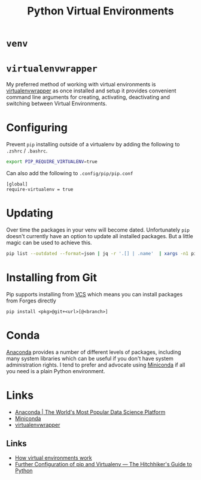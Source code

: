 :PROPERTIES:
:ID:       4bf1c297-d00a-4857-9339-8017c27138c6
:mtime:    20250308204906 20240306165409 20230915090808 20230319231135
:ctime:    20230319231135
:END:
#+TITLE: Python Virtual Environments
#+FILETAGS: :python:virtual environment:

* ~venv~

* ~virtualenvwrapper~

My preferred method of working with virtual environments is [[https://virtualenvwrapper.readthedocs.io/en/latest/][virtualenvwrapper]] as once installed and setup it provides
convenient command line arguments for creating, activating, deactivating and switching between Virtual Environments.

* Configuring

Prevent ~pip~ installing outside of a virtualenv by adding the following to ~.zshrc~ / ~.bashrc~.

#+begin_src bash
export PIP_REQUIRE_VIRTUALENV=true
#+end_src

Can also add the following to ~.config/pip/pip.conf~

#+begin_src
[global]
require-virtualenv = true
#+end_src

* Updating

Over time the packages in your venv will become dated. Unfortunately ~pip~ doesn't currently have an option to update
all installed packages. But a little magic can be used to achieve this.

#+begin_src bash
pip list --outdated --format=json | jq -r '.[] | .name'  | xargs -n1 pip install -U
#+end_src

* Installing from Git

Pip supports installing from [[https://pip.pypa.io/en/stable/topics/vcs-support/][VCS]] which means you can install packages from Forges directly

#+begin_src
pip install <pkg>@git+<url>[@<branch>]
#+end_src
* Conda

[[https://www.anaconda.com/][Anaconda]] provides a number of different levels of packages, including many system libraries which can be useful if you
don't have system administration rights. I tend to prefer and advocate using [[https://docs.conda.io/en/latest/miniconda.html][Miniconda]] if all you need is a plain Python
environment.

* Links

+ [[https://www.anaconda.com/][Anaconda | The World's Most Popular Data Science Platform]]
+ [[https://docs.conda.io/en/latest/miniconda.html][Miniconda]]
+ [[https://virtualenvwrapper.readthedocs.io/en/latest/][virtualenvwrapper]]

** Links

+ [[https://snarky.ca/how-virtual-environments-work/][How virtual environments work]]
+ [[https://docs.python-guide.org/dev/pip-virtualenv/][Further Configuration of pip and Virtualenv — The Hitchhiker's Guide to Python]]

